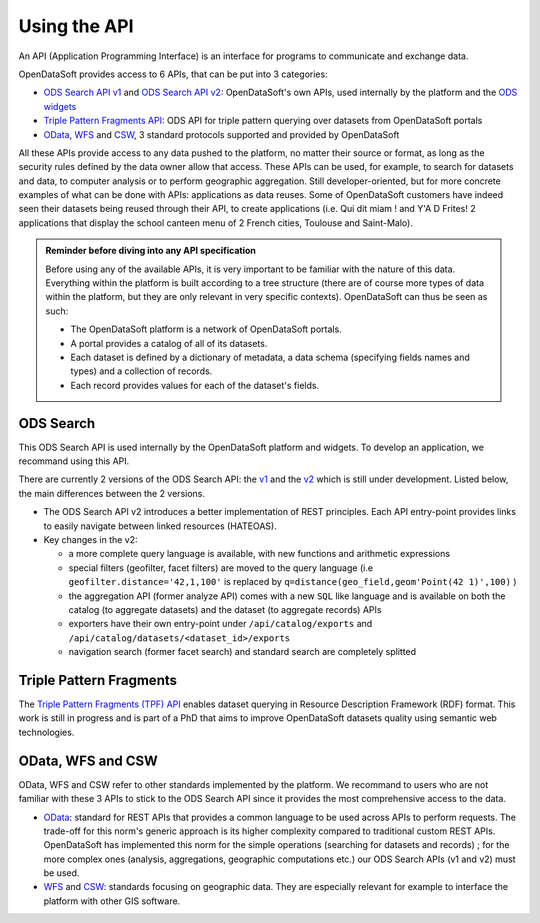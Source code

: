 Using the API
=============

An API (Application Programming Interface) is an interface for programs to communicate and exchange data.

OpenDataSoft provides access to 6 APIs, that can be put into 3 categories:

- `ODS Search API v1 <https://docs.opendatasoft.com/api/explore/v1.html>`_ and `ODS Search API v2 <https://docs.opendatasoft.com/api/explore/v2.html>`_: OpenDataSoft's own APIs, used internally by the platform and the `ODS widgets <http://opendatasoft.github.io/ods-widgets/docs/#/api>`_
- `Triple Pattern Fragments API <https://docs.opendatasoft.com/api/explore/tpf.html>`_: ODS API for triple pattern querying over datasets from OpenDataSoft portals
- `OData <https://docs.opendatasoft.com/api/explore/odata.html>`_, `WFS <https://docs.opendatasoft.com/api/explore/wfs.html>`_ and `CSW <https://docs.opendatasoft.com/api/explore/csw.html>`_, 3 standard protocols supported and provided by OpenDataSoft

All these APIs provide access to any data pushed to the platform, no matter their source or format, as long as the security rules defined by the data owner allow that access. These APIs can be used, for example, to search for datasets and data, to computer analysis or to perform geographic aggregation. Still developer-oriented, but for more concrete examples of what can be done with APIs: applications as data reuses. Some of OpenDataSoft customers have indeed seen their datasets being reused through their API, to create applications (i.e. Qui dit miam ! and Y'A D Frites! 2 applications that display the school canteen menu of 2 French cities, Toulouse and Saint-Malo).


.. admonition:: Reminder before diving into any API specification
   :class: important

   Before using any of the available APIs, it is very important to be familiar with the nature of this data. Everything within the platform is built according to a tree structure (there are of course more types of data within the platform, but they are only relevant in very specific contexts). OpenDataSoft can thus be seen as such:

   * The OpenDataSoft platform is a network of OpenDataSoft portals.
   * A portal provides a catalog of all of its datasets.
   * Each dataset is defined by a dictionary of metadata, a data schema (specifying fields names and types) and a collection of records.
   * Each record provides values for each of the dataset's fields.


ODS Search
----------

This ODS Search API is used internally by the OpenDataSoft platform and widgets. To develop an application, we recommand using this API.

There are currently 2 versions of the ODS Search API: the `v1 <https://docs.opendatasoft.com/api/explore/v1.html>`_ and the `v2 <https://docs.opendatasoft.com/api/explore/v2.html>`_ which is still under development. Listed below, the main differences between the 2 versions.

* The ODS Search API v2 introduces a better implementation of REST principles. Each API entry-point provides links to easily navigate between linked resources (HATEOAS).
* Key changes in the v2:

  * a more complete query language is available, with new functions and arithmetic expressions
  * special filters (geofilter, facet filters) are moved to the query language (i.e ``geofilter.distance='42,1,100'`` is replaced by ``q=distance(geo_field,geom'Point(42 1)',100)`` )
  * the aggregation API (former analyze API) comes with a new ``SQL`` like language and is available on both the catalog (to aggregate datasets) and the dataset (to aggregate records) APIs
  * exporters have their own entry-point under ``/api/catalog/exports`` and ``/api/catalog/datasets/<dataset_id>/exports``
  * navigation search (former facet search) and standard search are completely splitted


Triple Pattern Fragments
------------------------

The `Triple Pattern Fragments (TPF) API <https://docs.opendatasoft.com/api/explore/tpf.html>`_ enables dataset querying in Resource Description Framework (RDF) format. This work is still in progress and is part of a PhD that aims to improve OpenDataSoft datasets quality using semantic web technologies.


OData, WFS and CSW
------------------

OData, WFS and CSW refer to other standards implemented by the platform. We recommand to users who are not familiar with these 3 APIs to stick to the ODS Search API since it provides the most comprehensive access to the data.

* `OData <https://docs.opendatasoft.com/api/explore/odata.html>`_: standard for REST APIs that provides a common language to be used across APIs to perform requests. The trade-off for this norm's generic approach is its higher complexity compared to traditional custom REST APIs. OpenDataSoft has implemented this norm for the simple operations (searching for datasets and records) ; for the more complex ones (analysis, aggregations, geographic computations etc.) our ODS Search APIs (v1 and v2) must be used.
* `WFS <https://docs.opendatasoft.com/api/explore/wfs.html>`_ and `CSW <https://docs.opendatasoft.com/api/explore/csw.html>`_: standards focusing on geographic data. They are especially relevant for example to interface the platform with other GIS software.
